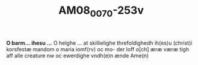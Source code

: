 #+TITLE:  AM08_0070-253v
# AM 70 8vo f. 253v

*O barm... ihesu ...*
O helghe ... at skillielighe
threfoldighedh ih(es)u (christ)i korsfestæ
mandom o maria iomf(rv) oc mo-
der loff o[ch] æræ væræ tigh aff
alle creature nw oc ewerdighe
vndh(e)n ænde Ame(n)

